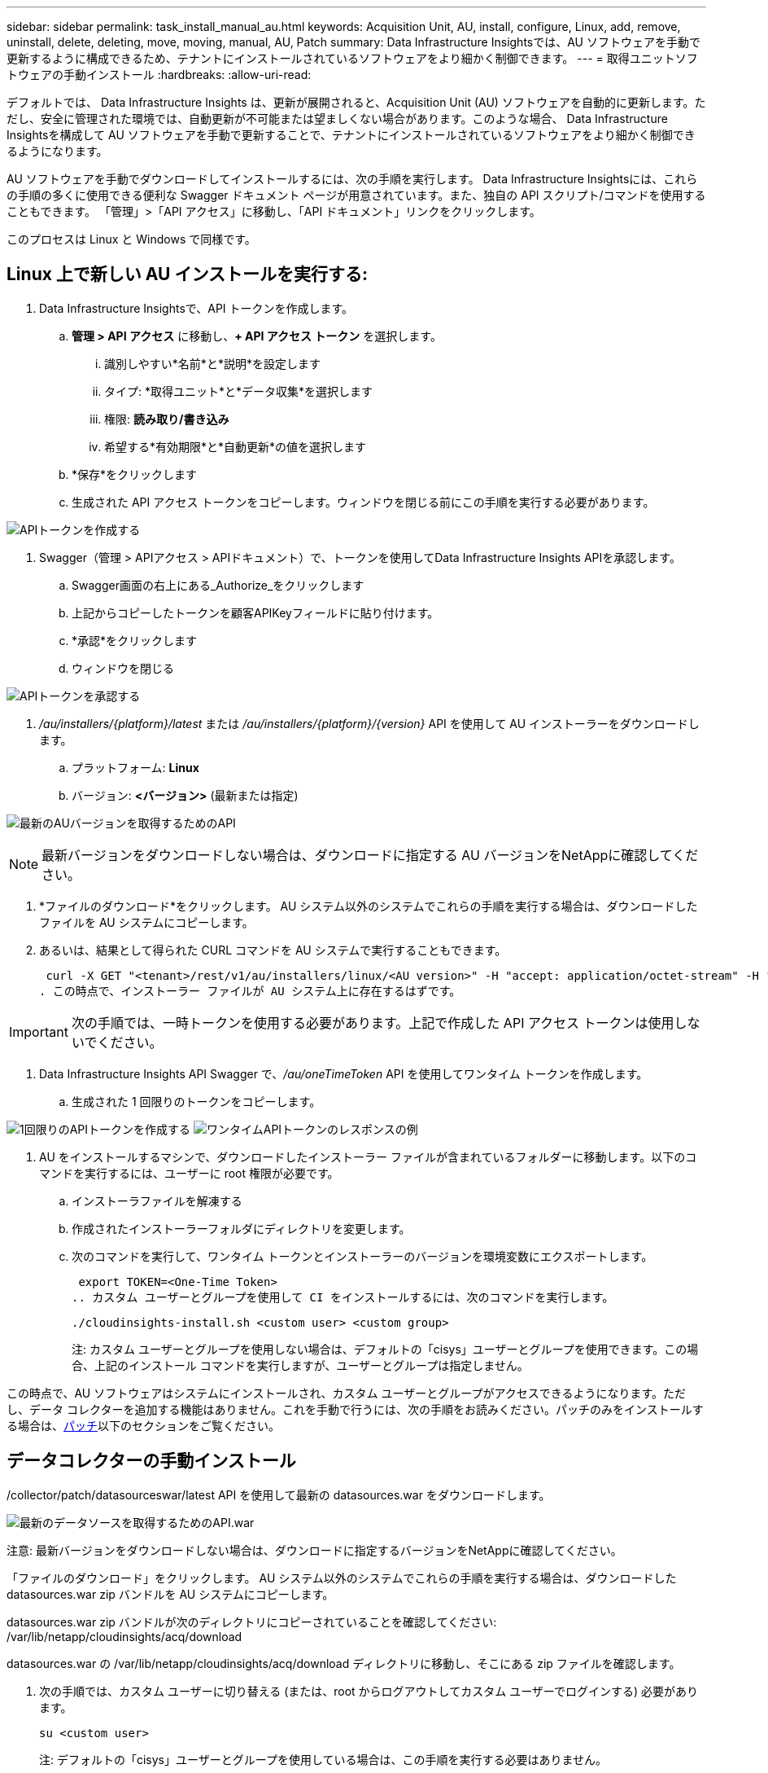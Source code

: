 ---
sidebar: sidebar 
permalink: task_install_manual_au.html 
keywords: Acquisition Unit, AU, install, configure, Linux, add, remove, uninstall, delete, deleting, move, moving, manual, AU, Patch 
summary: Data Infrastructure Insightsでは、AU ソフトウェアを手動で更新するように構成できるため、テナントにインストールされているソフトウェアをより細かく制御できます。 
---
= 取得ユニットソフトウェアの手動インストール
:hardbreaks:
:allow-uri-read: 


[role="lead"]
デフォルトでは、 Data Infrastructure Insights は、更新が展開されると、Acquisition Unit (AU) ソフトウェアを自動的に更新します。ただし、安全に管理された環境では、自動更新が不可能または望ましくない場合があります。このような場合、 Data Infrastructure Insightsを構成して AU ソフトウェアを手動で更新することで、テナントにインストールされているソフトウェアをより細かく制御できるようになります。

AU ソフトウェアを手動でダウンロードしてインストールするには、次の手順を実行します。  Data Infrastructure Insightsには、これらの手順の多くに使用できる便利な Swagger ドキュメント ページが用意されています。また、独自の API スクリプト/コマンドを使用することもできます。  「管理」>「API アクセス」に移動し、「API ドキュメント」リンクをクリックします。

このプロセスは Linux と Windows で同様です。



== Linux 上で新しい AU インストールを実行する:

. Data Infrastructure Insightsで、API トークンを作成します。
+
.. *管理 > API アクセス* に移動し、*+ API アクセス トークン* を選択します。
+
... 識別しやすい*名前*と*説明*を設定します
... タイプ: *取得ユニット*と*データ収集*を選択します
... 権限: *読み取り/書き込み*
... 希望する*有効期限*と*自動更新*の値を選択します


.. *保存*をクリックします
.. 生成された API アクセス トークンをコピーします。ウィンドウを閉じる前にこの手順を実行する必要があります。




image:Manual_AU_Create_API_Token.png["APIトークンを作成する"]

. Swagger（管理 > APIアクセス > APIドキュメント）で、トークンを使用してData Infrastructure Insights APIを承認します。
+
.. Swagger画面の右上にある_Authorize_をクリックします
.. 上記からコピーしたトークンを顧客APIKeyフィールドに貼り付けます。
.. *承認*をクリックします
.. ウィンドウを閉じる




image:Manual_AU_Authorization.png["APIトークンを承認する"]

. _/au/installers/{platform}/latest_ または _/au/installers/{platform}/{version}_ API を使用して AU インストーラーをダウンロードします。
+
.. プラットフォーム: *Linux*
.. バージョン: *<バージョン>* (最新または指定)




image:Manual_AU_API_Retrieve_latest.png["最新のAUバージョンを取得するためのAPI"]


NOTE: 最新バージョンをダウンロードしない場合は、ダウンロードに指定する AU バージョンをNetAppに確認してください。

. *ファイルのダウンロード*をクリックします。  AU システム以外のシステムでこれらの手順を実行する場合は、ダウンロードしたファイルを AU システムにコピーします。
. あるいは、結果として得られた CURL コマンドを AU システムで実行することもできます。
+
 curl -X GET "<tenant>/rest/v1/au/installers/linux/<AU version>" -H "accept: application/octet-stream" -H "X-CloudInsights-ApiKey: <token>"
. この時点で、インストーラー ファイルが AU システム上に存在するはずです。



IMPORTANT: 次の手順では、一時トークンを使用する必要があります。上記で作成した API アクセス トークンは使用しないでください。

. Data Infrastructure Insights API Swagger で、_/au/oneTimeToken_ API を使用してワンタイム トークンを作成します。
+
.. 生成された 1 回限りのトークンをコピーします。




image:Manual_AU_one_time_token.png["1回限りのAPIトークンを作成する"] image:Manual_AU_one_time_token_response.png["ワンタイムAPIトークンのレスポンスの例"]

. AU をインストールするマシンで、ダウンロードしたインストーラー ファイルが含まれているフォルダーに移動します。以下のコマンドを実行するには、ユーザーに root 権限が必要です。
+
.. インストーラファイルを解凍する
.. 作成されたインストーラーフォルダにディレクトリを変更します。
.. 次のコマンドを実行して、ワンタイム トークンとインストーラーのバージョンを環境変数にエクスポートします。
+
 export TOKEN=<One-Time Token>
.. カスタム ユーザーとグループを使用して CI をインストールするには、次のコマンドを実行します。
+
 ./cloudinsights-install.sh <custom user> <custom group>
+
注: カスタム ユーザーとグループを使用しない場合は、デフォルトの「cisys」ユーザーとグループを使用できます。この場合、上記のインストール コマンドを実行しますが、ユーザーとグループは指定しません。





この時点で、AU ソフトウェアはシステムにインストールされ、カスタム ユーザーとグループがアクセスできるようになります。ただし、データ コレクターを追加する機能はありません。これを手動で行うには、次の手順をお読みください。パッチのみをインストールする場合は、<<downloading-a-patch,パッチ>>以下のセクションをご覧ください。



== データコレクターの手動インストール

/collector/patch/datasourceswar/latest API を使用して最新の datasources.war をダウンロードします。

image:API_Manual_Download_datasources.png["最新のデータソースを取得するためのAPI.war"]

注意: 最新バージョンをダウンロードしない場合は、ダウンロードに指定するバージョンをNetAppに確認してください。

「ファイルのダウンロード」をクリックします。  AU システム以外のシステムでこれらの手順を実行する場合は、ダウンロードした datasources.war zip バンドルを AU システムにコピーします。

datasources.war zip バンドルが次のディレクトリにコピーされていることを確認してください: /var/lib/netapp/cloudinsights/acq/download

datasources.war の /var/lib/netapp/cloudinsights/acq/download ディレクトリに移動し、そこにある zip ファイルを確認します。

. 次の手順では、カスタム ユーザーに切り替える (または、root からログアウトしてカスタム ユーザーでログインする) 必要があります。
+
 su <custom user>
+
注: デフォルトの「cisys」ユーザーとグループを使用している場合は、この手順を実行する必要はありません。

+
注: カスタム ユーザーは、AU インストール中に cloudinsights-install.sh に指定したカスタム グループのメンバーである任意のユーザーにすることができ、AU インストール中に指定したカスタム ユーザーと同じでも異なっていても構いません。

. 次の手順を実行します。
+
....
chmod 770 /var/lib/netapp/cloudinsights/acq/download/datasources-war-<version>.zip
ls -al /var/lib/netapp/cloudinsights/acq/download
…
drwxrwx--- 2 test-user2 test-group-1  4096 Feb 16 10:10 datasources-war-<version>.zip
…
....
+
注: 「cisys」ユーザーとグループを使用している場合は、上記の出力に表示されます。

+
注: 異なるカスタム ユーザーを使用してインストールする場合は、所有者とグループの両方に対してグループ権限が読み取りと書き込みに設定されていることを確認してください (chmod 660 …)

. AU を再起動します。Data Infrastructure Insightsで、「Observability」 > 「Collectors」に移動し、「Acquisition Units」タブを選択します。  AU の右側にある「3 つのドット」メニューから「再起動」を選択します。




== パッチのダウンロード

/collector/patch/file/{version} API を使用してパッチをダウンロードします。

image:API_Manual_Download_patch.png["パッチを取得するためのAPI"]

注: ダウンロードに指定するバージョンについてはNetAppに確認してください。

「ファイルのダウンロード」をクリックします。  AU システム以外のシステムでこれらの手順を実行する場合は、ダウンロードしたパッチ zip バンドルを AU システムにコピーします。

パッチ zip バンドルが次のディレクトリにコピーされていることを確認します: /var/lib/netapp/cloudinsights/acq/download

パッチの /var/lib/netapp/cloudinsights/acq/download ディレクトリに移動し、そこにある .zip ファイルを確認します。

. 次の手順では、カスタム ユーザーに切り替える (または、root からログアウトしてカスタム ユーザーでログインする) 必要があります。
+
 su <custom user>
+
注: デフォルトの「cisys」ユーザーとグループを使用している場合は、この手順を実行する必要はありません。

+
注: カスタム ユーザーは、AU インストール中に cloudinsights-install.sh に指定したカスタム グループのメンバーである任意のユーザーにすることができ、AU インストール中に指定したカスタム ユーザーと同じでも異なっていても構いません。

. 次の手順を実行します。
+
....
chmod 770 /var/lib/netapp/cloudinsights/acq/download/<patch_file_name>.zip
ls -al /var/lib/netapp/cloudinsights/acq/download
…
drwxrwx--- 2 test-user2 test-group-1  4096 Feb 16 10:10 <patch_file_name>.zip
…
....
+
注: 「cisys」ユーザーとグループを使用している場合は、上記の出力に表示されます。

+
注: 異なるカスタム ユーザーを使用してインストールする場合は、所有者とグループの両方に対してグループ権限が読み取りと書き込みに設定されていることを確認してください (chmod 660 …)

. AU を再起動します。Data Infrastructure Insightsで、「Observability」 > 「Collectors」に移動し、「Acquisition Units」タブを選択します。  AU の右側にある「3 つのドット」メニューから「再起動」を選択します。




== 外部キーの取得

UNIX シェル スクリプトを提供すると、取得ユニットによってそのスクリプトが実行され、キー管理システムから *秘密キー* と *公開キー* を取得できます。

キーを取得するために、 Data Infrastructure Insights はスクリプトを実行し、_key id_ と _key type_ の 2 つのパラメータを渡します。  _キー ID_ は、キー管理システム内のキーを識別するために使用できます。 _キー タイプ_ は「公開」または「秘密」のいずれかです。キー タイプが「public」の場合、スクリプトは公開キーを返す必要があります。キー タイプが「private」の場合、秘密キーを返す必要があります。

キーを取得ユニットに送り返すには、スクリプトでキーを標準出力に出力する必要があります。スクリプトはキーのみを標準出力に出力する必要があります。他のテキストを標準出力に出力してはなりません。要求されたキーが標準出力に印刷されると、スクリプトは終了コード 0 で終了する必要があります。その他の戻りコードはエラーと見なされます。

スクリプトは、SecurityAdmin ツールを使用して取得ユニットに登録する必要があります。これにより、取得ユニットとともにスクリプトが実行されます。スクリプトには、ルートおよび「cisys」ユーザーに対する _read_ および _execute_ 権限が必要です。登録後にシェル スクリプトを変更した場合は、変更したシェル スクリプトを取得ユニットに再登録する必要があります。

|===


| 入力パラメータ: キーID | 顧客のキー管理システムでキーを識別するために使用されるキー識別子。 


| 入力パラメータ: キータイプ | 公立か私立か。 


| 出力 | 要求されたキーは標準出力に印刷する必要があります。現在、2048 ビットの RSA キーがサポートされています。キーは以下の形式でエンコードおよび印刷する必要があります - 秘密鍵形式 - PEM、DERエンコード PKCS8 PrivateKeyInfo RFC 5958 公開鍵形式 - PEM、DERエンコード X.509 SubjectPublicKeyInfo RFC 5280 


| 終了コード | 成功した場合の終了コードはゼロです。その他の終了値はすべて失敗とみなされます。 


| スクリプト権限 | スクリプトには、ルートおよび「cisys」ユーザーの読み取りおよび実行権限が必要です。 


| ログ | スクリプトの実行がログに記録されます。ログは次の場所にあります - /var/log/netapp/cloudinsights/securityadmin/securityadmin.log /var/log/netapp/cloudinsights/acq/acq.log 
|===